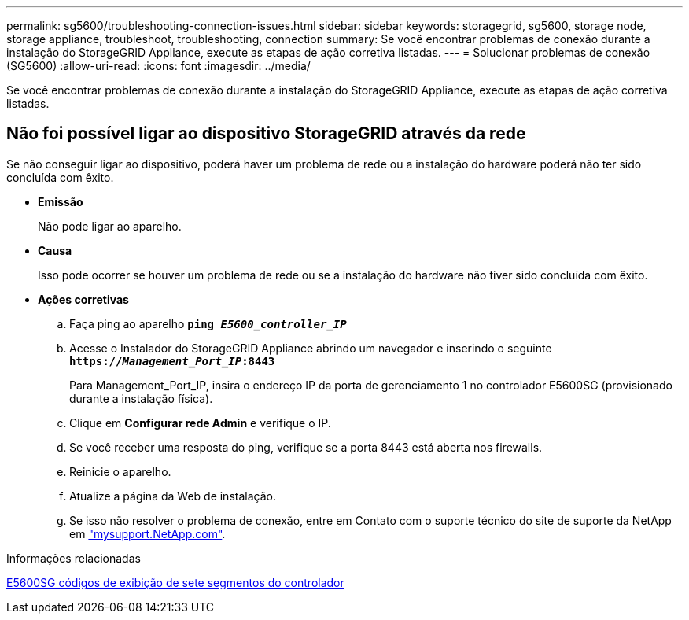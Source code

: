 ---
permalink: sg5600/troubleshooting-connection-issues.html 
sidebar: sidebar 
keywords: storagegrid, sg5600, storage node, storage appliance, troubleshoot, troubleshooting, connection 
summary: Se você encontrar problemas de conexão durante a instalação do StorageGRID Appliance, execute as etapas de ação corretiva listadas. 
---
= Solucionar problemas de conexão (SG5600)
:allow-uri-read: 
:icons: font
:imagesdir: ../media/


[role="lead"]
Se você encontrar problemas de conexão durante a instalação do StorageGRID Appliance, execute as etapas de ação corretiva listadas.



== Não foi possível ligar ao dispositivo StorageGRID através da rede

Se não conseguir ligar ao dispositivo, poderá haver um problema de rede ou a instalação do hardware poderá não ter sido concluída com êxito.

* *Emissão*
+
Não pode ligar ao aparelho.

* *Causa*
+
Isso pode ocorrer se houver um problema de rede ou se a instalação do hardware não tiver sido concluída com êxito.

* *Ações corretivas*
+
.. Faça ping ao aparelho
`*ping _E5600_controller_IP_*`
.. Acesse o Instalador do StorageGRID Appliance abrindo um navegador e inserindo o seguinte
`*https://_Management_Port_IP_:8443*`
+
Para Management_Port_IP, insira o endereço IP da porta de gerenciamento 1 no controlador E5600SG (provisionado durante a instalação física).

.. Clique em *Configurar rede Admin* e verifique o IP.
.. Se você receber uma resposta do ping, verifique se a porta 8443 está aberta nos firewalls.
.. Reinicie o aparelho.
.. Atualize a página da Web de instalação.
.. Se isso não resolver o problema de conexão, entre em Contato com o suporte técnico do site de suporte da NetApp em http://mysupport.netapp.com/["mysupport.NetApp.com"^].




.Informações relacionadas
xref:e5600sg-controller-seven-segment-display-codes.adoc[E5600SG códigos de exibição de sete segmentos do controlador]

